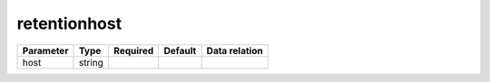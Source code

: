 .. _resource-retentionhost:

retentionhost
===================

.. image:: ../_static/retentionhost.png


.. csv-table::
   :header: "Parameter", "Type", "Required", "Default", "Data relation"

   "host", "string", "", "", ""


